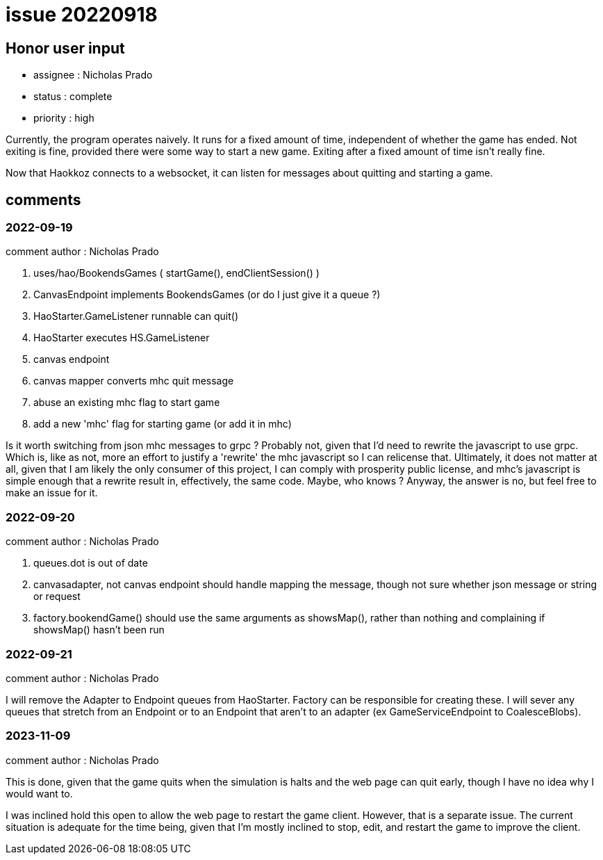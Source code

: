 
= issue 20220918

== Honor user input

* assignee : Nicholas Prado
* status : complete
* priority : high

Currently, the program operates naively.
It runs for a fixed amount of time, independent of whether the game has ended.
Not exiting is fine, provided there were some way to start a new game.
Exiting after a fixed amount of time isn't really fine.

Now that Haokkoz connects to a websocket, it can listen for messages about quitting and starting a game.

== comments

=== 2022-09-19

comment author : Nicholas Prado

. uses/hao/BookendsGames ( startGame(), endClientSession() )
. CanvasEndpoint implements BookendsGames (or do I just give it a queue ?)
. HaoStarter.GameListener runnable can quit()
. HaoStarter executes HS.GameListener
. canvas endpoint 
. canvas mapper converts mhc quit message
. abuse an existing mhc flag to start game
. add a new 'mhc' flag for starting game (or add it in mhc)

Is it worth switching from json mhc messages to grpc ?
Probably not, given that I'd need to rewrite the javascript to use grpc.
Which is, like as not, more an effort to justify a 'rewrite' the mhc javascript so I can relicense that.
Ultimately, it does not matter at all, given that I am likely the only consumer of this project, I can comply with prosperity public license, and mhc's javascript is simple enough that a rewrite result in, effectively, the same code.
Maybe, who knows ?
Anyway, the answer is no, but feel free to make an issue for it.

=== 2022-09-20

comment author : Nicholas Prado

. queues.dot is out of date
. canvasadapter, not canvas endpoint should handle mapping the message, though not sure whether json message or string or request
. factory.bookendGame() should use the same arguments as showsMap(), rather than nothing and complaining if showsMap() hasn't been run

=== 2022-09-21

comment author : Nicholas Prado

I will remove the Adapter to Endpoint queues from HaoStarter.
Factory can be responsible for creating these.
I will sever any queues that stretch from an Endpoint or to an Endpoint that aren't to an adapter (ex GameServiceEndpoint to CoalesceBlobs).

=== 2023-11-09

comment author : Nicholas Prado

This is done, given that the game quits when the simulation is halts and the web page can quit early, though I have no idea why I would want to.

I was inclined hold this open to allow the web page to restart the game client.
However, that is a separate issue.
The current situation is adequate for the time being, given that I'm mostly inclined to stop, edit, and restart the game to improve the client.

////
== comments
=== yyyy-MM-dd hh:MM zzz

=== --

comment author : 

comment_here
////




















